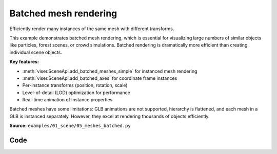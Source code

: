 Batched mesh rendering
======================

Efficiently render many instances of the same mesh with different transforms.

This example demonstrates batched mesh rendering, which is essential for visualizing large numbers of similar objects like particles, forest scenes, or crowd simulations. Batched rendering is dramatically more efficient than creating individual scene objects.

**Key features:**

* :meth:`viser.SceneApi.add_batched_meshes_simple` for instanced mesh rendering
* :meth:`viser.SceneApi.add_batched_axes` for coordinate frame instances
* Per-instance transforms (position, rotation, scale)
* Level-of-detail (LOD) optimization for performance
* Real-time animation of instance properties

Batched meshes have some limitations: GLB animations are not supported, hierarchy is flattened, and each mesh in a GLB is instanced separately. However, they excel at rendering thousands of objects efficiently.

**Source:** ``examples/01_scene/05_meshes_batched.py``

.. figure:: ../../../_static/examples/01_scene_05_meshes_batched.png
   :width: 100%
   :alt: Batched mesh rendering

Code
----

.. code-block:: python
   :linenos:

   from __future__ import annotations
   
   import time
   from pathlib import Path
   
   import numpy as np
   import trimesh
   
   import viser
   
   
   def create_grid_transforms(
       num_instances: int,
   ) -> tuple[np.ndarray, np.ndarray, np.ndarray]:
       grid_size = int(np.ceil(np.sqrt(num_instances)))
   
       # Create grid positions
       x = np.arange(grid_size) - (grid_size - 1) / 2
       y = np.arange(grid_size) - (grid_size - 1) / 2
       xx, yy = np.meshgrid(x, y)
   
       positions = np.zeros((grid_size * grid_size, 3), dtype=np.float32)
       positions[:, 0] = xx.flatten()
       positions[:, 1] = yy.flatten()
       positions[:, 2] = 1.0
       positions = positions[:num_instances]
   
       # All instances have identity rotation
       rotations = np.zeros((num_instances, 4), dtype=np.float32)
       rotations[:, 0] = 1.0  # w component = 1
   
       # Initial scales.
       scales = np.linalg.norm(positions, axis=-1)
       scales = np.sin(scales * 1.5) * 0.5 + 1.0
       return positions, rotations, scales.astype(np.float32)
   
   
   def main():
       # Load and prepare mesh data.
       dragon_mesh = trimesh.load_mesh(str(Path(__file__).parent / "../assets/dragon.obj"))
       assert isinstance(dragon_mesh, trimesh.Trimesh)
       dragon_mesh.apply_scale(0.005)
       dragon_mesh.vertices -= dragon_mesh.centroid
   
       dragon_mesh.apply_transform(
           trimesh.transformations.rotation_matrix(np.pi / 2, [1, 0, 0])
       )
       dragon_mesh.apply_translation(-dragon_mesh.centroid)
   
       server = viser.ViserServer()
       server.scene.configure_default_lights()
       grid_handle = server.scene.add_grid(
           name="grid",
           width=12,
           height=12,
           width_segments=12,
           height_segments=12,
       )
   
       # Add GUI controls.
       instance_count_slider = server.gui.add_slider(
           "# of instances", min=1, max=1000, step=1, initial_value=100
       )
   
       animate_checkbox = server.gui.add_checkbox("Animate", initial_value=True)
       per_axis_scale_checkbox = server.gui.add_checkbox(
           "Per-axis scale during animation", initial_value=True
       )
       lod_checkbox = server.gui.add_checkbox("Enable LOD", initial_value=True)
       cast_shadow_checkbox = server.gui.add_checkbox("Cast shadow", initial_value=True)
   
       # Initialize transforms.
       positions, rotations, scales = create_grid_transforms(instance_count_slider.value)
   
       # Create batched mesh visualization.
       axes_handle = server.scene.add_batched_axes(
           name="axes",
           batched_positions=positions,
           batched_wxyzs=rotations,
           batched_scales=scales,
       )
       mesh_handle = server.scene.add_batched_meshes_simple(
           name="dragon",
           vertices=dragon_mesh.vertices,
           faces=dragon_mesh.faces,
           batched_positions=positions,
           batched_wxyzs=rotations,
           batched_scales=scales,
           lod="auto",
       )
   
       # Animation loop.
       while True:
           n = instance_count_slider.value
   
           # Update props based on GUI controls.
           mesh_handle.lod = "auto" if lod_checkbox.value else "off"
           mesh_handle.cast_shadow = cast_shadow_checkbox.value
   
           # Recreate transforms if instance count changed.
           if positions.shape[0] != n:
               positions, rotations, scales = create_grid_transforms(n)
               grid_size = int(np.ceil(np.sqrt(n)))
   
               with server.atomic():
                   # Update grid size.
                   grid_handle.width = grid_handle.height = grid_size + 2
                   grid_handle.width_segments = grid_handle.height_segments = grid_size + 2
   
                   # Update all transforms.
                   mesh_handle.batched_positions = axes_handle.batched_positions = (
                       positions
                   )
                   mesh_handle.batched_wxyzs = axes_handle.batched_wxyzs = rotations
                   mesh_handle.batched_scales = axes_handle.batched_scales = scales
   
           # Animate if enabled.
           elif animate_checkbox.value:
               # Animate positions.
               positions[:, :2] += np.random.uniform(-0.01, 0.01, (n, 2))
   
               # Animate scales with wave effect.
               if per_axis_scale_checkbox.value:
                   t = time.perf_counter() * 2.0
                   scales = np.linalg.norm(positions, axis=-1)
                   scales = np.stack(
                       [
                           np.sin(scales * 1.5 - t) * 0.5 + 1.0,
                           np.sin(scales * 1.5 - t + np.pi / 2.0) * 0.5 + 1.0,
                           np.sin(scales * 1.5 - t + np.pi) * 0.5 + 1.0,
                       ],
                       axis=-1,
                   )
                   assert scales.shape == (n, 3)
               else:
                   t = time.perf_counter() * 2.0
                   scales = np.linalg.norm(positions, axis=-1)
                   scales = np.sin(scales * 1.5 - t) * 0.5 + 1.0
                   assert scales.shape == (n,)
   
               with server.atomic():
                   mesh_handle.batched_positions = positions
                   mesh_handle.batched_scales = scales
                   axes_handle.batched_positions = positions
                   axes_handle.batched_scales = scales
   
           time.sleep(1.0 / 30.0)
   
   
   if __name__ == "__main__":
       main()
   
